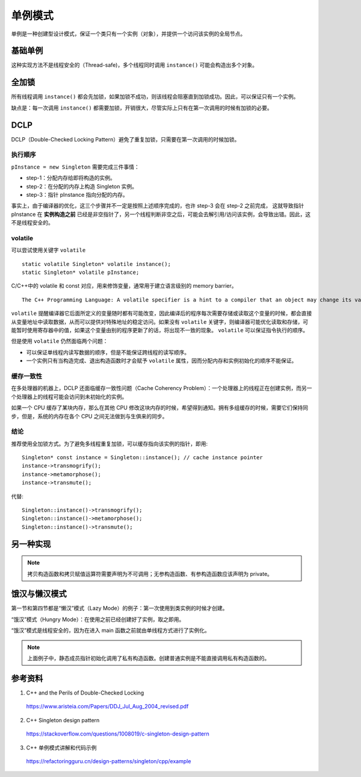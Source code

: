 单例模式
=============

单例是一种创建型设计模式，保证一个类只有一个实例（对象），并提供一个访问该实例的全局节点。

基础单例
----------

.. code-block:: cpp
  :linenos:
  
  // from the header file
  class Singleton
  {
  public:
    static Singleton* instance();
    // something else ...
  private:
    static Singleton* pInstance;
  };
  
  // from the implementation file
  Singleton* Singleton::pInstance = 0; // nullptr
  
  Singleton* Singleton::instance()
  {
    if(pInstance == 0)
    {
      pInstance = new Singleton;
    }
    return pInstance;
  }

这种实现方法不是线程安全的（Thread-safe)，多个线程同时调用 ``instance()`` 可能会构造出多个对象。


全加锁
--------------

.. code-block:: cpp
  :linenos:

  Singleton* Singleton::instance()
  {
    Lock lock; // acquire lock (params omitted for simplicity)
    if(pInstance == 0)
    {
      pInstance = new Singleton;
    }
    return pInstance;
  } // release lock (via Lock destructor)

所有线程调用 ``instance()`` 都会先加锁，如果加锁不成功，则该线程会阻塞直到加锁成功。因此，可以保证只有一个实例。

缺点是：每一次调用 ``instance()`` 都需要加锁，开销很大，尽管实际上只有在第一次调用的时候有加锁的必要。


DCLP
-------------

DCLP（Double-Checked Locking Pattern）避免了重复加锁，只需要在第一次调用的时候加锁。

.. code-block:: cpp
  :linenos:

  Singleton* Singleton::instance()
  {
    if(pInstance == 0)  // 1st test
    {
      Lock lock;
      if(pInstance == 0)  // 2nd test
      {
        pInstance = new Singleton;
      }
    }
    return pInstance;
  }

执行顺序
^^^^^^^^^^^^^

``pInstance = new Singleton`` 需要完成三件事情：

- step-1：分配内存给即将构造的实例。

- step-2：在分配的内存上构造 Singleton 实例。

- step-3：指针 pInstance 指向分配的内存。

事实上，由于编译器的优化，这三个步骤并不一定是按照上述顺序完成的，也许 step-3 会在 step-2 之前完成，
这就导致指针 pInstance 在 **实例构造之前** 已经是非空指针了，另一个线程判断非空之后，可能会去解引用/访问该实例，会导致出错。因此，这不是线程安全的。

volatile
^^^^^^^^^^^^^^

可以尝试使用关键字 ``volatile`` ::

  static volatile Singleton* volatile instance();
  static Singleton* volatile pInstance;

C/C++中的 volatile 和 const 对应，用来修饰变量，通常用于建立语言级别的 memory barrier。

::

  The C++ Programming Language: A volatile specifier is a hint to a compiler that an object may change its value in ways not specified by the language so that aggressive optimizations must be avoided.

``volatile`` 提醒编译器它后面所定义的变量随时都有可能改变，因此编译后的程序每次需要存储或读取这个变量的时候，都会直接从变量地址中读取数据，从而可以提供对特殊地址的稳定访问。如果没有 ``volatile`` 关键字，则编译器可能优化读取和存储，可能暂时使用寄存器中的值，如果这个变量由别的程序更新了的话，将出现不一致的现象。 ``volatile`` 可以保证指令执行的顺序。

但是使用 ``volatile`` 仍然面临两个问题：

- 可以保证单线程内读写数据的顺序，但是不能保证跨线程的读写顺序。

- 一个实例只有当构造完成、退出构造函数时才会赋予 ``volatile`` 属性，因而分配内存和实例初始化的顺序不能保证。

缓存一致性
^^^^^^^^^^^^^^^

在多处理器的机器上，DCLP 还面临缓存一致性问题（Cache Coherency Problem）：一个处理器上的线程正在创建实例，而另一个处理器上的线程可能会访问到未初始化的实例。

如果一个 CPU 缓存了某块内存，那么在其他 CPU 修改这块内存的时候，希望得到通知。拥有多组缓存的时候，需要它们保持同步，但是，系统的内存在各个 CPU 之间无法做到与生俱来的同步。

结论
^^^^^^^^^^^

推荐使用全加锁方式。为了避免多线程重复加锁，可以缓存指向该实例的指针，即用::

  Singleton* const instance = Singleton::instance(); // cache instance pointer
  instance->transmogrify();
  instance->metamorphose();
  instance->transmute();

代替::

  Singleton::instance()->transmogrify();
  Singleton::instance()->metamorphose();
  Singleton::instance()->transmute();

另一种实现
------------

.. code-block:: cpp
  :linenos:

  class S
  {
  public:
      static S& getInstance()
      {
          static S    instance; // Guaranteed to be destroyed.
                                // Instantiated on first use.
          return instance;
      }
  private:
      S() {}                    // Constructor? (the {} brackets) are needed here.

      // C++ 03
      // ========
      // Don't forget to declare these two. You want to make sure they
      // are inaccessible(especially from outside), otherwise, you may accidentally get copies of
      // your singleton appearing.
      S(S const&);              // Don't Implement
      S& operator=(S const&); // Don't implement

      // C++ 11
      // =======
      // We can use the better technique of deleting the methods
      // we don't want.
  public:
      S(S const&)               = delete;
      S& operator=(S const&)  = delete;

      // Note: Scott Meyers mentions in his Effective Modern
      //       C++ book, that deleted functions should generally
      //       be public as it results in better error messages
      //       due to the compilers behavior to check accessibility
      //       before deleted status
  };


.. code-block:: cpp
  :linenos:

  class S
  {
  public:
      static S& getInstance(int _x)
      {
          static S instance(_x);
          return instance;
      }
      S(const S&) = delete;
      S& operator=(const S&) = delete;
      int x;
  private:
      S(int _x): x(_x){}
  };
  
  int main()
  {
      const S* ps = &S::getInstance(5);
      cout << ps << " " << ps->x << endl;   // 0x6013e0 5
      const S* pss = &S::getInstance(6);
      cout << pss << " " << pss->x << endl; // 0x6013e0 5
  }

.. note::

  拷贝构造函数和拷贝赋值运算符需要声明为不可调用；无参构造函数、有参构造函数应该声明为 private。

饿汉与懒汉模式
----------------------

第一节和第四节都是“懒汉”模式（Lazy Mode）的例子：第一次使用到类实例的时候才创建。

“饿汉”模式（Hungry Mode）：在使用之前已经创建好了实例，取之即用。

.. code-block:: cpp
  :linenos:

  class Singleton
  {
  public:
      static Singleton* getInstance()
      {
          return p;
      }
  private:
      static Singleton* p;
      Singleton(){}
  };

  Singleton* Singleton::p = new Singleton();

“饿汉”模式是线程安全的，因为在进入 main 函数之前就由单线程方式进行了实例化。

.. note::

  上面例子中，静态成员指针初始化调用了私有构造函数。创建普通实例是不能直接调用私有构造函数的。

参考资料
-----------

1. C++ and the Perils of Double-Checked Locking

  https://www.aristeia.com/Papers/DDJ_Jul_Aug_2004_revised.pdf

2. C++ Singleton design pattern

  https://stackoverflow.com/questions/1008019/c-singleton-design-pattern

3. C++ 单例模式讲解和代码示例

  https://refactoringguru.cn/design-patterns/singleton/cpp/example

